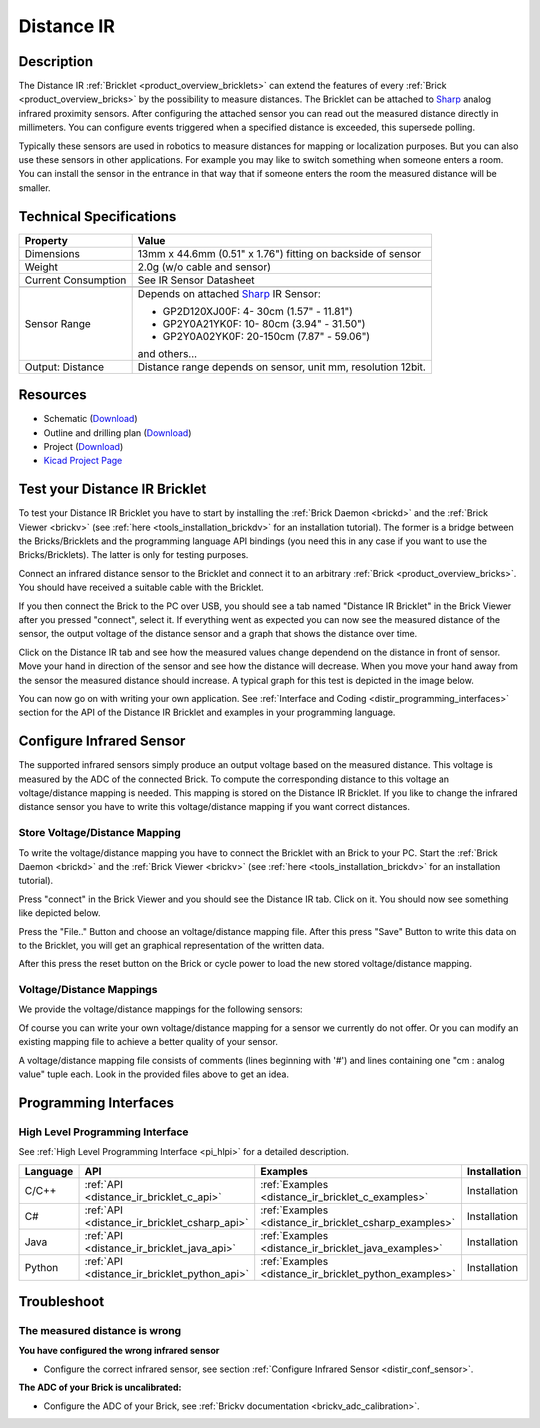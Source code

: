 .. _distance_ir_bricklet:

Distance IR
===========


.. raw:: html

	{% from "macros.html" import tfdocstart, tfdocimg, tfdocend %}
	{{ tfdocstart() }}
	{{ tfdocimg("Bricklets/test.jpg", "test_k.jpg", "Bricklets/test.jpg", "Title #0") }}
	{{ tfdocimg("Bricklets/test.jpg", "test_k.jpg", "Bricklets/test.jpg", "Title #1") }}
	{{ tfdocimg("Bricklets/test.jpg", "test_k.jpg", "Bricklets/test.jpg", "Title #2") }}
	{{ tfdocimg("Bricklets/test.jpg", "test_k.jpg", "Bricklets/test.jpg", "Title #3") }}
	{{ tfdocimg("Bricklets/test.jpg", "test_k.jpg", "Bricklets/test.jpg", "Title #4") }}
	{{ tfdocimg("Bricklets/test.jpg", "test_k.jpg", "Bricklets/test.jpg", "Title #5") }}
	{{ tfdocend() }}


Description
-----------

The Distance IR :ref:`Bricklet <product_overview_bricklets>` can extend the features of
every :ref:`Brick <product_overview_bricks>` by the possibility to
measure distances. The Bricklet can be attached to `Sharp <http://www.sharpsma.com>`_ 
analog infrared proximity sensors. 
After configuring the attached sensor you can read out the measured distance 
directly in millimeters. You can configure events triggered when a specified distance
is exceeded, this supersede polling.

Typically these sensors are used in robotics to measure distances for mapping or 
localization purposes. But you can also use these sensors in other applications.
For example you may like to switch something when someone enters a room. 
You can install the sensor in the entrance in that way that if someone enters the room 
the measured distance will be smaller.


Technical Specifications
------------------------

================================  ==================================================================
Property                          Value
================================  ==================================================================
Dimensions                        13mm x 44.6mm (0.51" x 1.76") fitting on backside of sensor
Weight                            2.0g (w/o cable and sensor)
Current Consumption               See IR Sensor Datasheet
--------------------------------  ------------------------------------------------------------------
--------------------------------  ------------------------------------------------------------------
Sensor Range                      Depends on attached `Sharp <http://www.sharpsma.com>`_ IR Sensor:

                                  * GP2D120XJ00F:   4- 30cm (1.57" - 11.81")
                                  * GP2Y0A21YK0F:  10- 80cm (3.94" - 31.50")
                                  * GP2Y0A02YK0F:  20-150cm (7.87" - 59.06")

                                  and others...
Output: Distance                  Distance range depends on sensor, unit mm, resolution 12bit.                     
================================  ==================================================================

Resources
---------

* Schematic (`Download <https://github.com/Tinkerforge/distance-ir-bricklet/raw/master/hardware/distir-schematic.pdf>`__)
* Outline and drilling plan (`Download <../../_images/Dimensions/dist_ir_bricklet_dimensions.png>`__)
* Project (`Download <https://github.com/Tinkerforge/distance-ir-bricklet/zipball/master>`__)
* `Kicad Project Page <http://kicad.sourceforge.net/>`__



.. _distance_ir_bricklet_test:

Test your Distance IR Bricklet
------------------------------

To test your Distance IR Bricklet you have to start by installing the
:ref:`Brick Daemon <brickd>` and the :ref:`Brick Viewer <brickv>`
(see :ref:`here <tools_installation_brickdv>` for an installation tutorial).
The former is a bridge between the Bricks/Bricklets and the programming
language API bindings (you need this in any case if you want to use the
Bricks/Bricklets). The latter is only for testing purposes.

Connect an infrared distance sensor to the Bricklet and connect it
to an arbitrary :ref:`Brick <product_overview_bricks>`. 
You should have received a suitable cable with the Bricklet.


.. image:: /Images/Bricks/Servo_Brick/servo_brick_test.jpg
   :scale: 100 %
   :alt: Distance IR Bricklet with infrared distance sensor connected to Master Brick
   :align: center
   :target: ../../_images/Bricklets/ambient_light_with_master_big.jpg


If you then connect the Brick to the PC over USB,
you should see a tab named "Distance IR Bricklet" in the Brick Viewer after you
pressed "connect", select it. 
If everything went as expected you can now see the measured distance
of the sensor, the output voltage of the distance sensor
and a graph that shows the distance over time. 

Click on the Distance IR tab and see how the measured values change dependend 
on the distance in front of sensor. Move your hand in direction
of the sensor and see how the distance will decrease. When you move your 
hand away from the sensor the measured distance should increase.
A typical graph for this test is depicted in the image below.

.. image:: /Images/Bricklets/distance_ir_brickv.jpg
   :scale: 100 %
   :alt: Distance IR Bricklet view in Brick Viewer
   :align: center
   :target: ../../_images/Bricklets/distance_ir_brickv.jpg

You can now go on with writing your own application.
See :ref:`Interface and Coding <distir_programming_interfaces>` section for the API of
the Distance IR Bricklet and examples in your programming language.


.. _distir_conf_sensor:

Configure Infrared Sensor
-------------------------

The supported infrared sensors simply produce an output voltage
based on the measured distance. This voltage is measured by the ADC 
of the connected Brick. To compute the corresponding distance to this voltage
an voltage/distance mapping is needed. This mapping is stored on the 
Distance IR Bricklet. If you like to change the infrared distance sensor
you have to write this voltage/distance mapping if you want correct distances.


Store Voltage/Distance Mapping
^^^^^^^^^^^^^^^^^^^^^^^^^^^^^^

To write the voltage/distance mapping you have to connect the Bricklet
with an Brick to your PC. Start the :ref:`Brick Daemon <brickd>` and the 
:ref:`Brick Viewer <brickv>` 
(see :ref:`here <tools_installation_brickdv>` for an installation tutorial).

Press "connect" in the Brick Viewer and you should see the Distance IR tab.
Click on it. You should now see something like depicted below.

.. image:: /Images/Bricklets/distance_ir_brickv_sp.jpg
   :scale: 100 %
   :alt: Distance IR Bricklet Brickv view to configure a sensor
   :align: center
   :target: ../../_images/Bricklets/distance_ir_brickv_sp.jpg

Press the "File.." Button and choose an voltage/distance mapping file.
After this press "Save" Button to write this data on to the Bricklet,
you will get an graphical representation of the written data.

After this press the reset button on the Brick or cycle power to
load the new stored voltage/distance mapping.



Voltage/Distance Mappings
^^^^^^^^^^^^^^^^^^^^^^^^^

We provide the voltage/distance mappings for the following sensors:

.. csv-table::
   :header: "Type", "Range", "Mapping File"
   :widths: 15, 25, 10

	"GP2D120XJ00F", "4- 30cm (1.57" - 11.81")", "`Download <https://github.com/Tinkerforge/distance-ir-bricklet/raw/master/software/calibration/2D120.txt>`__"
	"GP2Y0A21YK0F", "10- 80cm (3.94" - 31.50")", "`Download <https://github.com/Tinkerforge/distance-ir-bricklet/raw/master/software/calibration/2Y0A21.txt>`__"
	"GP2Y0A02YK0F", "20-150cm (7.87" - 59.06")", "`Download <https://github.com/Tinkerforge/distance-ir-bricklet/raw/master/software/calibration/2Y0A02.txt>`__"

Of course you can write your own voltage/distance mapping for a sensor we 
currently do not offer. Or you can modify an existing mapping file to achieve
a better quality of your sensor.

A voltage/distance mapping file consists of comments (lines beginning with '#')
and lines containing one "cm : analog value" tuple each. Look in the provided 
files above to get an idea.





.. _distir_programming_interfaces:

Programming Interfaces
----------------------

High Level Programming Interface
^^^^^^^^^^^^^^^^^^^^^^^^^^^^^^^^

See :ref:`High Level Programming Interface <pi_hlpi>` for a detailed description.

.. csv-table::
   :header: "Language", "API", "Examples", "Installation"
   :widths: 25, 8, 15, 12

   "C/C++", ":ref:`API <distance_ir_bricklet_c_api>`", ":ref:`Examples <distance_ir_bricklet_c_examples>`", "Installation"
   "C#", ":ref:`API <distance_ir_bricklet_csharp_api>`", ":ref:`Examples <distance_ir_bricklet_csharp_examples>`", "Installation"
   "Java", ":ref:`API <distance_ir_bricklet_java_api>`", ":ref:`Examples <distance_ir_bricklet_java_examples>`", "Installation"
   "Python", ":ref:`API <distance_ir_bricklet_python_api>`", ":ref:`Examples <distance_ir_bricklet_python_examples>`", "Installation"


Troubleshoot
------------

The measured distance is wrong
^^^^^^^^^^^^^^^^^^^^^^^^^^^^^^
**You have configured the wrong infrared sensor**

* Configure the correct infrared sensor, see section :ref:`Configure Infrared Sensor <distir_conf_sensor>`.

**The ADC of your Brick is uncalibrated:**

* Configure the ADC of your Brick, see :ref:`Brickv documentation <brickv_adc_calibration>`.


